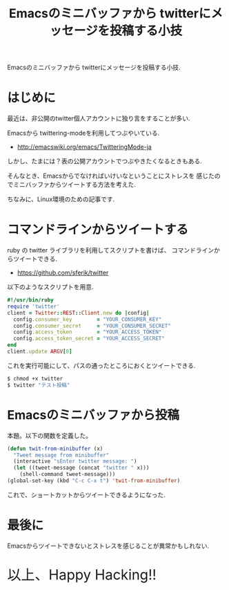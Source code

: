 #+OPTIONS: toc:nil num:nil todo:nil pri:nil tags:nil ^:nil TeX:nil
#+CATEGORY: Emacs
#+TAGS: twitter
#+DESCRIPTION: Emacsのミニバッファから twitterにメッセージを投稿する小技
#+TITLE: Emacsのミニバッファから twitterにメッセージを投稿する小技

#+BEGIN_HTML
<img alt="" src="http://futurismo.biz/wp-content/uploads/emacs_logo.jpg"/>
#+END_HTML

Emacsのミニバッファから twitterにメッセージを投稿する小技.

* はじめに
  最近は、非公開のtwitter個人アカウントに独り言をすることが多い.
  
  Emacsから twittering-modeを利用してつぶやいている.
  - http://emacswiki.org/emacs/TwitteringMode-ja

  しかし、たまには？表の公開アカウントでつぶやきたくなるときもある.

  そんなとき、Emacsからでなければいけいなということにストレスを
  感じたのでミニバッファからツイートする方法を考えた.

  ちなみに、Linux環境のための記事です.

* コマンドラインからツイートする
  ruby の twitter ライブラリを利用してスクリプトを書けば、
  コマンドラインからツイートできる.
  - https://github.com/sferik/twitter

  以下のようなスクリプトを用意.
    
#+begin_src ruby
#!/usr/bin/ruby
require 'twitter'
client = Twitter::REST::Client.new do |config|
  config.consumer_key        = "YOUR_CONSUMER_KEY"
  config.consumer_secret     = "YOUR_CONSUMER_SECRET"
  config.access_token        = "YOUR_ACCESS_TOKEN"
  config.access_token_secret = "YOUR_ACCESS_SECRET"
end
client.update ARGV[0]
#+end_src

  これを実行可能にして、パスの通ったところにおくとツイートできる.

#+begin_src emacs-lisp
$ chmod +x twitter
$ twitter "テスト投稿"
#+end_src

* Emacsのミニバッファから投稿
  本題。以下の関数を定義した。

#+begin_src emacs-lisp
(defun twit-from-minibuffer (x)
  "Tweet message from minibuffer"
  (interactive "sEnter twitter message: ")
  (let ((tweet-message (concat "twitter " x)))
    (shell-command tweet-message)))
(global-set-key (kbd "C-c C-x t") 'twit-from-minibuffer)
#+end_src

  これで、ショートカットからツイートできるようになった.

* 最後に
  Emacsからツイートできないとストレスを感じることが異常かもしれない.

   #+BEGIN_HTML
   <p style="font-size:32px">以上、Happy Hacking!!</p>
   #+END_HTML
